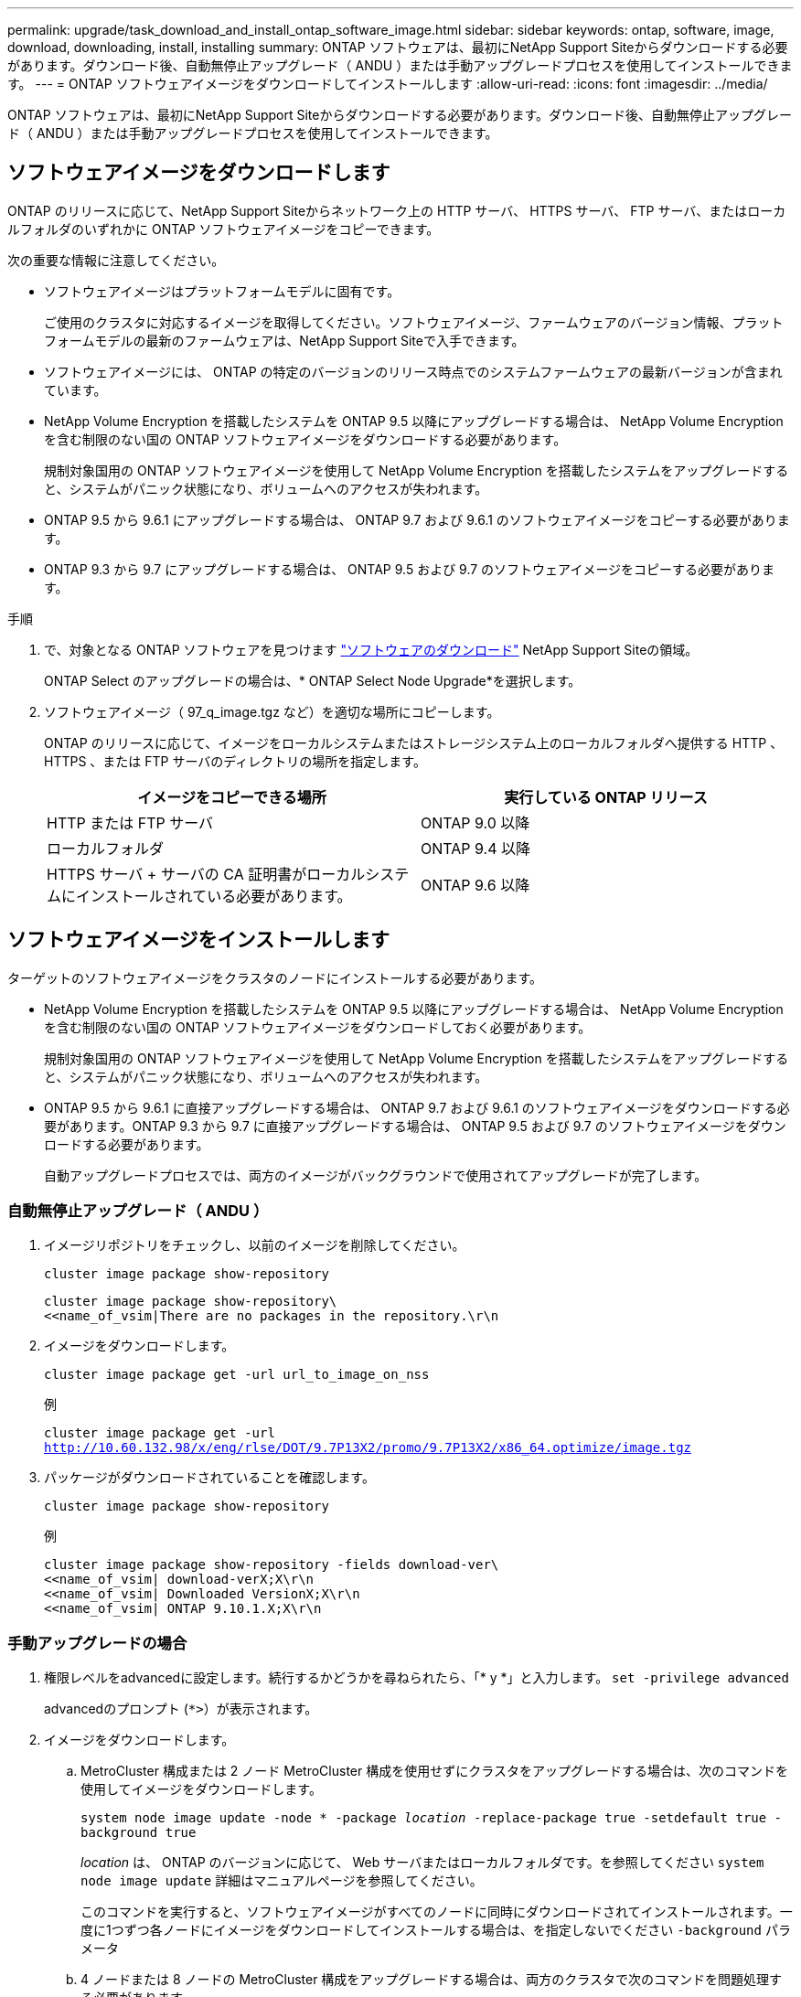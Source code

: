 ---
permalink: upgrade/task_download_and_install_ontap_software_image.html 
sidebar: sidebar 
keywords: ontap, software, image, download, downloading, install, installing 
summary: ONTAP ソフトウェアは、最初にNetApp Support Siteからダウンロードする必要があります。ダウンロード後、自動無停止アップグレード（ ANDU ）または手動アップグレードプロセスを使用してインストールできます。 
---
= ONTAP ソフトウェアイメージをダウンロードしてインストールします
:allow-uri-read: 
:icons: font
:imagesdir: ../media/


[role="lead"]
ONTAP ソフトウェアは、最初にNetApp Support Siteからダウンロードする必要があります。ダウンロード後、自動無停止アップグレード（ ANDU ）または手動アップグレードプロセスを使用してインストールできます。



== ソフトウェアイメージをダウンロードします

ONTAP のリリースに応じて、NetApp Support Siteからネットワーク上の HTTP サーバ、 HTTPS サーバ、 FTP サーバ、またはローカルフォルダのいずれかに ONTAP ソフトウェアイメージをコピーできます。

次の重要な情報に注意してください。

* ソフトウェアイメージはプラットフォームモデルに固有です。
+
ご使用のクラスタに対応するイメージを取得してください。ソフトウェアイメージ、ファームウェアのバージョン情報、プラットフォームモデルの最新のファームウェアは、NetApp Support Siteで入手できます。

* ソフトウェアイメージには、 ONTAP の特定のバージョンのリリース時点でのシステムファームウェアの最新バージョンが含まれています。
* NetApp Volume Encryption を搭載したシステムを ONTAP 9.5 以降にアップグレードする場合は、 NetApp Volume Encryption を含む制限のない国の ONTAP ソフトウェアイメージをダウンロードする必要があります。
+
規制対象国用の ONTAP ソフトウェアイメージを使用して NetApp Volume Encryption を搭載したシステムをアップグレードすると、システムがパニック状態になり、ボリュームへのアクセスが失われます。

* ONTAP 9.5 から 9.6.1 にアップグレードする場合は、 ONTAP 9.7 および 9.6.1 のソフトウェアイメージをコピーする必要があります。
* ONTAP 9.3 から 9.7 にアップグレードする場合は、 ONTAP 9.5 および 9.7 のソフトウェアイメージをコピーする必要があります。


.手順
. で、対象となる ONTAP ソフトウェアを見つけます link:http://mysupport.netapp.com/NOW/cgi-bin/software["ソフトウェアのダウンロード"] NetApp Support Siteの領域。
+
ONTAP Select のアップグレードの場合は、* ONTAP Select Node Upgrade*を選択します。

. ソフトウェアイメージ（ 97_q_image.tgz など）を適切な場所にコピーします。
+
ONTAP のリリースに応じて、イメージをローカルシステムまたはストレージシステム上のローカルフォルダへ提供する HTTP 、 HTTPS 、または FTP サーバのディレクトリの場所を指定します。

+
[cols="2"]
|===
| イメージをコピーできる場所 | 実行している ONTAP リリース 


| HTTP または FTP サーバ | ONTAP 9.0 以降 


| ローカルフォルダ | ONTAP 9.4 以降 


| HTTPS サーバ + サーバの CA 証明書がローカルシステムにインストールされている必要があります。 | ONTAP 9.6 以降 
|===




== ソフトウェアイメージをインストールします

ターゲットのソフトウェアイメージをクラスタのノードにインストールする必要があります。

* NetApp Volume Encryption を搭載したシステムを ONTAP 9.5 以降にアップグレードする場合は、 NetApp Volume Encryption を含む制限のない国の ONTAP ソフトウェアイメージをダウンロードしておく必要があります。
+
規制対象国用の ONTAP ソフトウェアイメージを使用して NetApp Volume Encryption を搭載したシステムをアップグレードすると、システムがパニック状態になり、ボリュームへのアクセスが失われます。

* ONTAP 9.5 から 9.6.1 に直接アップグレードする場合は、 ONTAP 9.7 および 9.6.1 のソフトウェアイメージをダウンロードする必要があります。ONTAP 9.3 から 9.7 に直接アップグレードする場合は、 ONTAP 9.5 および 9.7 のソフトウェアイメージをダウンロードする必要があります。
+
自動アップグレードプロセスでは、両方のイメージがバックグラウンドで使用されてアップグレードが完了します。





=== 自動無停止アップグレード（ ANDU ）

. イメージリポジトリをチェックし、以前のイメージを削除してください。
+
`cluster image package show-repository`

+
[listing]
----
cluster image package show-repository\
<<name_of_vsim|There are no packages in the repository.\r\n
----
. イメージをダウンロードします。
+
`cluster image package get -url url_to_image_on_nss`

+
.例
`cluster image package get -url http://10.60.132.98/x/eng/rlse/DOT/9.7P13X2/promo/9.7P13X2/x86_64.optimize/image.tgz`

. パッケージがダウンロードされていることを確認します。
+
`cluster image package show-repository`

+
.例
[listing]
----
cluster image package show-repository -fields download-ver\
<<name_of_vsim| download-verX;X\r\n
<<name_of_vsim| Downloaded VersionX;X\r\n
<<name_of_vsim| ONTAP 9.10.1.X;X\r\n
----




=== 手動アップグレードの場合

. 権限レベルをadvancedに設定します。続行するかどうかを尋ねられたら、「* y *」と入力します。 `set -privilege advanced`
+
advancedのプロンプト (`*>`）が表示されます。

. イメージをダウンロードします。
+
.. MetroCluster 構成または 2 ノード MetroCluster 構成を使用せずにクラスタをアップグレードする場合は、次のコマンドを使用してイメージをダウンロードします。
+
`system node image update -node * -package _location_ -replace-package true -setdefault true -background true`

+
_location_ は、 ONTAP のバージョンに応じて、 Web サーバまたはローカルフォルダです。を参照してください `system node image update` 詳細はマニュアルページを参照してください。

+
このコマンドを実行すると、ソフトウェアイメージがすべてのノードに同時にダウンロードされてインストールされます。一度に1つずつ各ノードにイメージをダウンロードしてインストールする場合は、を指定しないでください `-background` パラメータ

.. 4 ノードまたは 8 ノードの MetroCluster 構成をアップグレードする場合は、両方のクラスタで次のコマンドを問題処理する必要があります。
+
`system node image update -node * -package location -replace-package true -background true -setdefault false`

+
このコマンドでは、拡張クエリを使用して、各ノードに代替イメージとしてインストールされるターゲットソフトウェアイメージを変更します。



. 入力するコマンド `y` プロンプトが表示されたら、に進みます。
. ソフトウェアイメージが各ノードにダウンロードおよびインストールされたことを確認します。
+
`system node image show-update-progress -node *`

+
このコマンドは、ソフトウェアイメージのダウンロードとインストールの現在のステータスを表示します。すべてのノードの Run Status * が Exited * になり、 * Exit Status * が * Success * になるまで、このコマンドを繰り返し実行します。

+
system node image update コマンドが失敗して、エラーまたは警告メッセージが表示されることがあります。エラーまたは警告を解決したら、もう一度コマンドを実行できます。

+
次の例では、 2 ノードクラスタの両方のノードでソフトウェアイメージのダウンロードとインストールが正常に完了しています。

+
[listing]
----
cluster1::*> system node image show-update-progress -node *
There is no update/install in progress
Status of most recent operation:
        Run Status:     Exited
        Exit Status:    Success
        Phase:          Run Script
        Exit Message:   After a clean shutdown, image2 will be set as the default boot image on node0.
There is no update/install in progress
Status of most recent operation:
        Run Status:     Exited
        Exit Status:    Success
        Phase:          Run Script
        Exit Message:   After a clean shutdown, image2 will be set as the default boot image on node1.
2 entries were acted on.
----


